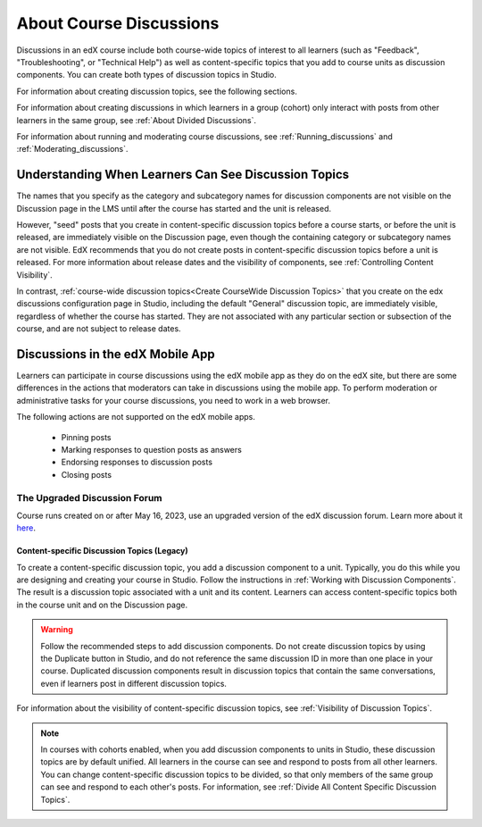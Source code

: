 .. :diataxis-type: concept

.. _Discussions:

About Course Discussions
###########################

Discussions in an edX course include both course-wide topics of interest to
all learners (such as "Feedback", "Troubleshooting", or "Technical Help") as
well as content-specific topics that you add to course units as discussion
components. You can create both types of discussion topics in Studio.

For information about creating discussion topics, see the following sections.

For information about creating discussions in which learners in a group (cohort)
only interact with posts from other learners in the same group,
see :ref:`About Divided Discussions`.

For information about running and moderating course discussions, see
:ref:`Running_discussions` and :ref:`Moderating_discussions`.

.. _Visibility of Discussion Topics:

Understanding When Learners Can See Discussion Topics
*****************************************************

The names that you specify as the category and subcategory names for discussion
components are not visible on the Discussion page in the LMS until after
the course has started and the unit is released.

However, "seed" posts that you create in content-specific discussion topics
before a course starts, or before the unit is released, are immediately visible
on the Discussion page, even though the containing category or subcategory
names are not visible. EdX recommends that you do not create posts in
content-specific discussion topics before a unit is released. For more
information about release dates and the visibility of components, see
:ref:`Controlling Content Visibility`.

In contrast, :ref:`course-wide discussion topics<Create CourseWide Discussion
Topics>` that you create on the edx discussions configuration page in Studio,
including the default "General" discussion topic, are immediately visible,
regardless of whether the course has started. They are not associated with any
particular section or subsection of the course, and are not subject to
release dates.

.. _Discussions on Mobile Apps:

Discussions in the edX Mobile App
*********************************

Learners can participate in course discussions using the edX mobile app as
they do on the edX site, but there are some differences in the actions that
moderators can take in discussions using the mobile app. To perform moderation
or administrative tasks for your course discussions, you need to work in a web
browser.

The following actions are not supported on the edX mobile apps.

  * Pinning posts
  * Marking responses to question posts as answers
  * Endorsing responses to discussion posts
  * Closing posts

.. _The Upgraded Discussion Forum:

*****************************************
The Upgraded Discussion Forum
*****************************************

Course runs created on or after May 16, 2023, use an upgraded version of
the edX discussion forum. Learn more about it `here`_. 

.. _here: https://openedx.atlassian.net/wiki/spaces/COMM/pages/3470655498/Discussions+upgrade+Sidebar+and+new+topic+structure.

.. _Content Specific Discussion Topics:

============================================
Content-specific Discussion Topics (Legacy)
============================================

To create a content-specific discussion topic, you add a discussion component
to a unit. Typically, you do this while you are designing and creating your
course in Studio. Follow the instructions in :ref:`Working with Discussion
Components`. The result is a discussion topic associated with a unit and its
content. Learners can access content-specific topics both in the course unit
and on the Discussion page.

.. warning:: Follow the recommended steps to add discussion components. Do not
   create discussion topics by using the Duplicate button in Studio, and do
   not reference the same discussion ID in more than one place in your course.
   Duplicated discussion components result in discussion topics that contain the
   same conversations, even if learners post in different discussion topics.

For information about the visibility of content-specific discussion
topics, see :ref:`Visibility of Discussion Topics`.

.. note:: In courses with cohorts enabled, when you add discussion components to
   units in Studio, these discussion topics are by default unified. All learners
   in the course can see and respond to posts from all other learners. You can
   change content-specific discussion topics to be divided, so that only members
   of the same group can see and respond to each other's posts. For information,
   see :ref:`Divide All Content Specific Discussion Topics`.

.. seealso::
 :class: dropdown

 :ref:`Configuring Edx Discussions` (how-to)
